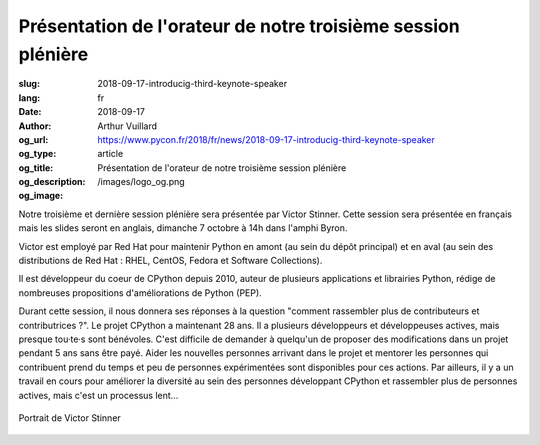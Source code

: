 Présentation de l'orateur de notre troisième session plénière
#############################################################

:slug: 2018-09-17-introducig-third-keynote-speaker
:lang: fr
:date: 2018-09-17
:author: Arthur Vuillard
:og_url: https://www.pycon.fr/2018/fr/news/2018-09-17-introducig-third-keynote-speaker
:og_type: article
:og_title: Présentation de l'orateur de notre troisième session plénière
:og_description: 
:og_image: /images/logo_og.png

Notre troisième et dernière session plénière sera présentée par Victor Stinner. Cette session sera présentée en français mais les slides seront en anglais, dimanche 7 octobre à 14h dans l'amphi Byron.

Victor est employé par Red Hat pour maintenir Python en amont (au sein du dépôt principal) et en aval (au sein des distributions de Red Hat : RHEL, CentOS, Fedora et Software Collections).

Il est développeur du coeur de CPython depuis 2010, auteur de plusieurs applications et librairies Python, rédige de nombreuses propositions d'améliorations de Python (PEP).

Durant cette session, il nous donnera ses réponses à la question "comment rassembler plus de contributeurs et contributrices ?". Le projet CPython a maintenant 28 ans. Il a plusieurs développeurs et développeuses actives, mais presque tou·te·s sont bénévoles. C'est difficile de demander à quelqu'un de proposer des modifications dans un projet pendant 5 ans sans être payé. Aider les nouvelles personnes arrivant dans le projet et mentorer les personnes qui contribuent prend du temps et peu de personnes expérimentées sont disponibles pour ces actions. Par ailleurs, il y a un travail en cours pour améliorer la diversité au sein des personnes développant CPython et rassembler plus de personnes actives, mais c'est un processus lent...

.. figure:: /images/victor_stinner.jpg
    :width: 200px
    :alt: Portrait de Victor Stinner
    :align: center

    Portrait de Victor Stinner
